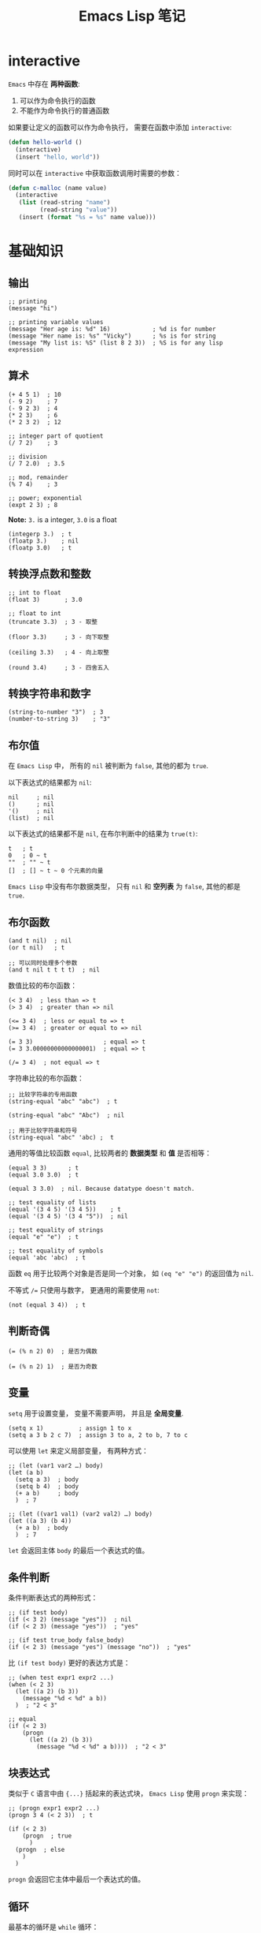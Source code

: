 #+TITLE:      Emacs Lisp 笔记

* 目录                                                    :TOC_4_gh:noexport:
- [[#interactive][interactive]]
- [[#基础知识][基础知识]]
  - [[#输出][输出]]
  - [[#算术][算术]]
  - [[#转换浮点数和整数][转换浮点数和整数]]
  - [[#转换字符串和数字][转换字符串和数字]]
  - [[#布尔值][布尔值]]
  - [[#布尔函数][布尔函数]]
  - [[#判断奇偶][判断奇偶]]
  - [[#变量][变量]]
  - [[#条件判断][条件判断]]
  - [[#块表达式][块表达式]]
  - [[#循环][循环]]
  - [[#定义函数][定义函数]]
  - [[#定义一个命令][定义一个命令]]
- [[#文本处理][文本处理]]
  - [[#光标位置][光标位置]]
  - [[#移动光标与搜索文本][移动光标与搜索文本]]
  - [[#删除插入修改文本][删除插入修改文本]]
  - [[#字符串][字符串]]
  - [[#缓冲区][缓冲区]]
  - [[#文件][文件]]

* interactive
  ~Emacs~ 中存在 *两种函数*:
  1. 可以作为命令执行的函数
  2. 不能作为命令执行的普通函数

  如果要让定义的函数可以作为命令执行， 需要在函数中添加 ~interactive~:
  #+BEGIN_SRC emacs-lisp
    (defun hello-world ()
      (interactive)
      (insert "hello, world"))
  #+END_SRC

  同时可以在 ~interactive~ 中获取函数调用时需要的参数：
  #+BEGIN_SRC emacs-lisp
    (defun c-malloc (name value)
      (interactive
       (list (read-string "name")
             (read-string "value"))
       (insert (format "%s = %s" name value)))
  #+END_SRC

* 基础知识
** 输出
   #+BEGIN_SRC elisp
     ;; printing
     (message "hi")

     ;; printing variable values
     (message "Her age is: %d" 16)            ; %d is for number
     (message "Her name is: %s" "Vicky")      ; %s is for string
     (message "My list is: %S" (list 8 2 3))  ; %S is for any lisp expression
   #+END_SRC

** 算术
   #+BEGIN_SRC elisp
     (+ 4 5 1)  ; 10
     (- 9 2)    ; 7
     (- 9 2 3)  ; 4
     (* 2 3)    ; 6
     (* 2 3 2)  ; 12

     ;; integer part of quotient
     (/ 7 2)    ; 3

     ;; division
     (/ 7 2.0)  ; 3.5

     ;; mod, remainder
     (% 7 4)    ; 3

     ;; power; exponential
     (expt 2 3) ; 8
   #+END_SRC

   *Note:* ~3.~ is a integer, ~3.0~ is a float
   #+BEGIN_SRC elisp
     (integerp 3.)  ; t
     (floatp 3.)    ; nil
     (floatp 3.0)   ; t
   #+END_SRC

** 转换浮点数和整数
   #+BEGIN_SRC elisp
     ;; int to float
     (float 3)       ; 3.0

     ;; float to int
     (truncate 3.3)  ; 3 - 取整

     (floor 3.3)     ; 3 - 向下取整

     (ceiling 3.3)   ; 4 - 向上取整

     (round 3.4)     ; 3 - 四舍五入
   #+END_SRC

** 转换字符串和数字
   #+BEGIN_SRC elisp
     (string-to-number "3")  ; 3
     (number-to-string 3)    ; "3"
   #+END_SRC

** 布尔值
   在 ~Emacs Lisp~ 中， 所有的 ~nil~ 被判断为 ~false~, 其他的都为 ~true~.

   以下表达式的结果都为 ~nil~:
   #+BEGIN_SRC elisp
     nil     ; nil
     ()      ; nil
     '()     ; nil
     (list)  ; nil
   #+END_SRC

   以下表达式的结果都不是 ~nil~, 在布尔判断中的结果为 ~true(t)~:
   #+BEGIN_SRC elisp
     t   ; t
     0   ; 0 ~ t
     ""  ; "" ~ t
     []  ; [] ~ t ~ 0 个元素的向量
   #+END_SRC

   ~Emacs Lisp~ 中没有布尔数据类型， 只有 ~nil~ 和 *空列表* 为 ~false~, 其他的都是 ~true~.

** 布尔函数
   #+BEGIN_SRC elisp
     (and t nil)  ; nil
     (or t nil)   ; t

     ;; 可以同时处理多个参数
     (and t nil t t t t)  ; nil
   #+END_SRC

   数值比较的布尔函数：
   #+BEGIN_SRC elisp
     (< 3 4)  ; less than => t
     (> 3 4)  ; greater than => nil

     (<= 3 4)  ; less or equal to => t
     (>= 3 4)  ; greater or equal to => nil

     (= 3 3)                    ; equal => t
     (= 3 3.00000000000000001)  ; equal => t

     (/= 3 4)  ; not equal => t
   #+END_SRC

   字符串比较的布尔函数：
   #+BEGIN_SRC elisp
     ;; 比较字符串的专用函数
     (string-equal "abc" "abc")  ; t

     (string-equal "abc" "Abc")  ; nil

     ;; 用于比较字符串和符号
     (string-equal "abc" 'abc) ;  t
   #+END_SRC

   通用的等值比较函数 ~equal~, 比较两者的 *数据类型* 和 *值* 是否相等：
   #+BEGIN_SRC elisp
     (equal 3 3)      ; t
     (equal 3.0 3.0)  ; t

     (equal 3 3.0)  ; nil. Because datatype doesn't match.

     ;; test equality of lists
     (equal '(3 4 5) '(3 4 5))    ; t
     (equal '(3 4 5) '(3 4 "5"))  ; nil

     ;; test equality of strings
     (equal "e" "e")  ; t

     ;; test equality of symbols
     (equal 'abc 'abc)  ; t
   #+END_SRC

   函数 ~eq~ 用于比较两个对象是否是同一个对象， 如 ~(eq "e" "e")~ 的返回值为 ~nil~.

   不等式 ~/=~ 只使用与数字， 更通用的需要使用 ~not~:
   #+BEGIN_SRC elisp
     (not (equal 3 4))  ; t
   #+END_SRC

** 判断奇偶
   #+BEGIN_SRC elisp
     (= (% n 2) 0)  ; 是否为偶数

     (= (% n 2) 1)  ; 是否为奇数
   #+END_SRC

** 变量
   ~setq~ 用于设置变量， 变量不需要声明， 并且是 *全局变量*.
   #+BEGIN_SRC elisp
     (setq x 1)          ; assign 1 to x
     (setq a 3 b 2 c 7)  ; assign 3 to a, 2 to b, 7 to c
   #+END_SRC

   可以使用 ~let~ 来定义局部变量， 有两种方式：
   #+BEGIN_SRC elisp
     ;; (let (var1 var2 …) body)
     (let (a b)
       (setq a 3)  ; body
       (setq b 4)  ; body
       (+ a b)     ; body
       )  ; 7

     ;; (let ((var1 val1) (var2 val2) …) body)
     (let ((a 3) (b 4))
       (+ a b)  ; body
       )  ; 7
   #+END_SRC

   ~let~ 会返回主体 ~body~ 的最后一个表达式的值。

** 条件判断
   条件判断表达式的两种形式：
   #+BEGIN_SRC elisp
     ;; (if test body)
     (if (< 3 2) (message "yes"))  ; nil
     (if (< 2 3) (message "yes"))  ; "yes"

     ;; (if test true_body false_body)
     (if (< 2 3) (message "yes") (message "no"))  ; "yes"
   #+END_SRC

   比 ~(if test body)~ 更好的表达方式是：
   #+BEGIN_SRC elisp
     ;; (when test expr1 expr2 ...)
     (when (< 2 3)
       (let ((a 2) (b 3))
         (message "%d < %d" a b))
       )  ; "2 < 3"

     ;; equal
     (if (< 2 3)
         (progn
           (let ((a 2) (b 3))
             (message "%d < %d" a b))))  ; "2 < 3"
   #+END_SRC

** 块表达式
   类似于 ~C~ 语言中由 ~{...}~ 括起来的表达式块， ~Emacs Lisp~ 使用 ~progn~ 来实现：
   #+BEGIN_SRC elisp
     ;; (progn expr1 expr2 ...)
     (progn 3 4 (< 2 3))  ; t

     (if (< 2 3)
         (progn  ; true
           )
       (progn  ; else
         )
       )
   #+END_SRC

   ~progn~ 会返回它主体中最后一个表达式的值。

** 循环
   最基本的循环是 ~while~ 循环：
   #+BEGIN_SRC elisp
     ;; (while test body)
     (let ((x 0))
       (while (< x 4)
         (print (format "number is %d" x))
         (setq x (1+ x))))
   #+END_SRC

** 定义函数
   基本的定义函数方式如下：
   #+BEGIN_SRC elisp
     ;; (defun function_name (param1 param2 …) "doc_string" body)
     (defun my-function()
       "my function"
       (message "@_@"))
   #+END_SRC

   函数调用会返回最后一个表达式的值。

** 定义一个命令
   命令和函数的区别是： 命令可以用 ~M-x~ 调用， 即可交互的。

   让函数可交互式使用，可以在 ~doc-string~ 后面添加 ~(interactive)~.

   #+BEGIN_SRC elisp
     (defun yay())
       "Insert “Yay!” at cursor position."
       (interactive)
       (insert "Yay!"))
   #+END_SRC

* 文本处理
** 光标位置
   当前光标的位置为 ~point~, 缓冲区第一个字符左边的光标位置是 ~1~.
   #+BEGIN_SRC elisp
     ;; This returns the current cursor position
     (point)
   #+END_SRC

   更多操作：
   #+BEGIN_SRC elisp
     ;; returns the position of the beginning/end of region (selection)
     (region-beginning)
     (region-end)

     ;; position for beginning/ending of current line
     (line-beginning-position)
     (line-end-position)

     ;; returns the position for the beginning/end of buffer, taking account of narrow-to-region
     (point-min)
     (point-max)
   #+END_SRC

** 移动光标与搜索文本
   #+BEGIN_SRC elisp
     ;; move cursor to position 39
     (goto-char 39)

     ;; move cursor by 4 chars
     (forward-char 4)
     (backward-char 4)

     ;; move cursor to the location of a string
     ;; returns the new position
     (search-forward "some") ; to end of “some”
     (search-backward "some") ; to beginning of “some”

     ;; move cursor to the location matched by a regex
     ;; returns the new position
     (re-search-forward "[0-9]") ; digit
     (re-search-backward "[0-9]")

     ;; move cursor to the first char that's not “a to z”
     ;; Returns the distance traveled.
     (skip-chars-forward "a-z")
     (skip-chars-backward "a-z")
   #+END_SRC

** 删除插入修改文本
   #+BEGIN_SRC elisp
     ;; delete 9 chars starting at current cursor pos
     (delete-char 9)

     ;; deleting text from pos 3 to 10
     (delete-region 3 10)

     ;; insert string at current cursor position
     (insert "i ♥ cats")

     ;; get the string from pos 71 to 300
     (setq x (buffer-substring 71 300))

     ;; the first letter capitalized words
     (capitalize-region 71 300)
   #+END_SRC

** 字符串
   #+BEGIN_SRC elisp
     ;; length
     (length "abc") ; 3

     ;; substring
     (substring "abcdefg" 3 4) ; d

     ;; change a given string using regex
     (replace-regexp-in-string "[0-9]" "X" "abc123") ; "abcXXX"
   #+END_SRC

** 缓冲区
   #+BEGIN_SRC elisp
     ;; return the name of current buffer
     (buffer-name)

     ;; return the full path of current file
     (buffer-file-name)

     ;; switch to the buffer named xyz
     (set-buffer "xyz")

     ;; save current buffer
     (save-buffer)

     ;; close a buffer named xyz
     (kill-buffer "xyz")

     ;; temporarily sets a buffer as current to work with
     (with-current-buffer "elisp.org"
       ;; do something here. delete/insert text, etc.
     )
   #+END_SRC

   ~(with-current-buffer BUFFER-OR-NAME &rest BODY)~ 在当前缓冲区中操作 ~BUFFER-OR-NAME~ 指定的缓冲区，
   如果缓冲区不存在会报错。

** 文件
   #+BEGIN_SRC elisp
     ;; open a file (in a buffer)
     (find-file "~/")

     ;; same as “Save As”.
     (write-file path)

     ;; insert file into current position
     (insert-file-contents path)

     ;; append a text block to file
     (append-to-file start-pos end-pos path)

     ;; renaming file
     (rename-file file-name new-name)

     ;; copying file
     (copy-file old-name new-name)

     ;; deleting file
     (delete-file file-name)

     ;; get dir path
     (file-name-directory full-path)

     ;; get filename part
     (file-name-nondirectory full-path)

     ;; get filename's suffix
     (file-name-extension file-name)

     ;; get filename sans suffix
     (file-name-sans-extension file-name)
   #+END_SRC
   

